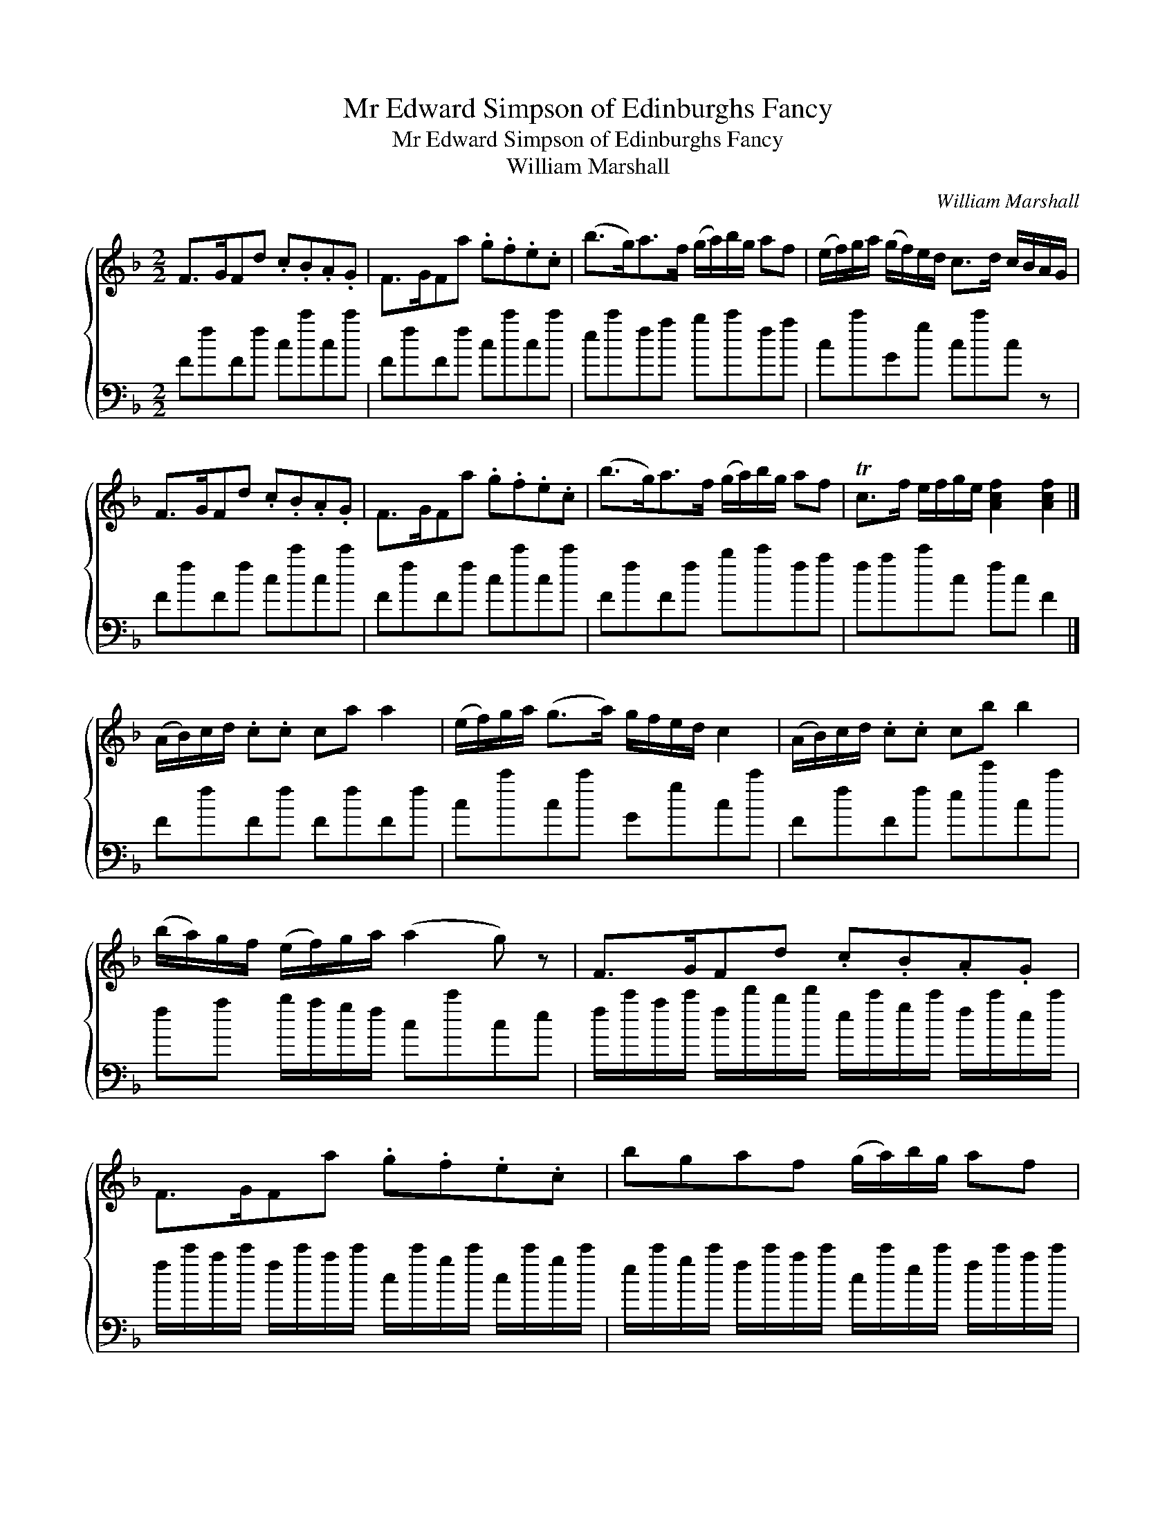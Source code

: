 X:1
T:Mr Edward Simpson of Edinburghs Fancy
T:Mr Edward Simpson of Edinburghs Fancy
T:William Marshall
C:William Marshall
%%score { 1 2 }
L:1/8
M:2/2
K:F
V:1 treble 
V:2 bass 
V:1
 F>GFd .c.B.A.G | F>GFa .g.f.e.c | (b>g)a>f (g/a/)b/g/ af | (e/f/)g/a/ (g/f/)e/d/ c>d c/B/A/G/ | %4
 F>GFd .c.B.A.G | F>GFa .g.f.e.c | (b>g)a>f (g/a/)b/g/ af | Tc>f e/f/g/e/ [Acf]2 [Acf]2 |] %8
 (A/B/)c/d/ .c.c ca a2 | (e/f/)g/a/ (g>a) g/f/e/d/ c2 | (A/B/)c/d/ .c.c cb b2 | %11
 (b/a/)g/f/ (e/f/)g/a/ (a2 g) z | F>GFd .c.B.A.G | F>GFa .g.f.e.c | bgaf (g/a/)b/g/ af | %15
 (c>f) e/f/g/e/ [Acf]2 [Acf]2 |] %16
V:2
 FfFf cc'cc' | FfFf cc'cc' | ec'fa bc'fa | cc'Gg cc'c z | FfFf cc'cc' | FfFf cc'cc' | FfFf bc'fa | %7
 fac'c fc F2 |] FfFf FfFf | cc'cc' Ggcc' | FfFf ee'cc' | fa b/a/g/f/ cc'ce | %12
 f/c'/a/c'/ f/d'/b/d'/ e/c'/g/c'/ f/c'/e/c'/ | f/c'/a/c'/ f/c'/a/c'/ c/c'/g/c'/ c/c'/g/c'/ | %14
 e/c'/g/c'/ f/c'/a/c'/ c/c'/e/c'/ f/c'/a/c'/ | f/c'/a/c'/ c/c'/g/c'/ f/c'/a/c'/ f2 |] %16

